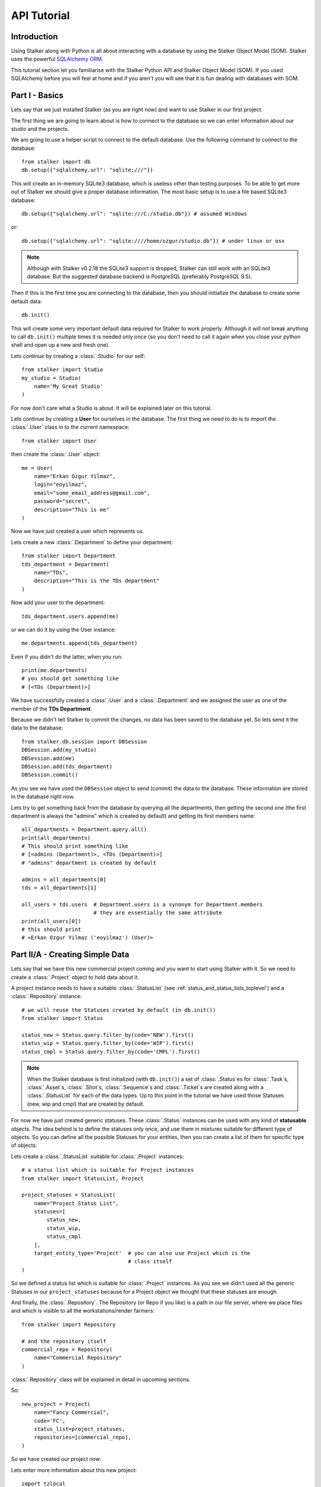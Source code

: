 .. _tutorial_toplevel:

============
API Tutorial
============

Introduction
============

Using Stalker along with Python is all about interacting with a database by
using the Stalker Object Model (SOM). Stalker uses the powerful `SQLAlchemy
ORM`_.

.. _SQLAlchemy ORM: http://www.sqlalchemy.org/docs/orm/tutorial.html

This tutorial section let you familiarise with the Stalker Python API and
Stalker Object Model (SOM). If you used SQLAlchemy before you will feel at
home and if you aren't you will see that it is fun dealing with databases with
SOM.

Part I - Basics
===============

Lets say that we just installed Stalker (as you are right now) and want to use
Stalker in our first project.

The first thing we are going to learn about is how to connect to the database
so we can enter information about our studio and the projects.

We are going to use a helper script to connect to the default database. Use the
following command to connect to the database::

  from stalker import db
  db.setup({"sqlalchemy.url": "sqlite:///"})

This will create an in-memory SQLite3 database, which is useless other than
testing purposes. To be able to get more out of Stalker we should give a proper
database information. The most basic setup is to use a file based SQLite3
database::

  db.setup({"sqlalchemy.url": "sqlite:///C:/studio.db"}) # assumed Windows

or::

  db.setup({"sqlalchemy.url": "sqlite:////home/ozgur/studio.db"}) # under linux or osx

.. ::
   This command will do the following:
    1. setup the database connection, by creating an `engine`_
    2. create the SQLite3 database file if doesn't exist
    3. create a `session`_ instance
    4. do the `mapping`_
    
   .. _session: http://www.sqlalchemy.org/docs/orm/session.html
   .. _engine: http://www.sqlalchemy.org/docs/core/engines.html
   .. _mapping: http://www.sqlalchemy.org/docs/orm/mapper_config.html

.. note::
   Although with Stalker v0.2.18 the SQLite3 support is dropped, Stalker can
   still work with an SQLite3 database. But the suggested database backend is
   PostgreSQL (preferably PostgreSQL 9.5).

Then if this is the first time you are connecting to the database, then you
should initialize the database to create some default data::

  db.init()

This will create some very important default data required for Stalker to work
properly. Although it will not break anything to call ``db.init()`` multiple
times it is needed only once (so you don't need to call it again when you close
your python shell and open up a new and fresh one).

Lets continue by creating a :class:`.Studio` for our self::

  from stalker import Studio
  my_studio = Studio(
      name='My Great Studio'
  )

For now don't care what a Studio is about. It will be explained later on this
tutorial.

Lets continue by creating a **User** for ourselves in the database. The first
thing we need to do is to import the :class:`.User` class in to the current
namespace::

  from stalker import User

then create the :class:`.User` object::

  me = User(
      name="Erkan Ozgur Yilmaz",
      login="eoyilmaz",
      email="some_email_address@gmail.com",
      password="secret",
      description="This is me"
  )

Now we have just created a user which represents us.

Lets create a new :class:`.Department` to define your department::

  from stalker import Department
  tds_department = Department(
      name="TDs",
      description="This is the TDs department"
  )

Now add your user to the department::

  tds_department.users.append(me)

or we can do it by using the User instance::

  me.departments.append(tds_department)

Even if you didn't do the latter, when you run::

  print(me.departments)
  # you should get something like
  # [<TDs (Department)>]

We have successfully created a :class:`.User` and a :class:`.Department` and we
assigned the user as one of the member of the **TDs Department**.

Because we didn't tell Stalker to commit the changes, no data has been saved to
the database yet. So lets send it the data to the database::

  from stalker.db.session import DBSession
  DBSession.add(my_studio)
  DBSession.add(me)
  DBSession.add(tds_department)
  DBSession.commit()

As you see we have used the ``DBSession`` object to send (commit) the data to
the database. These information are stored in the database right now.

Lets try to get something back from the database by querying all the
departments, then getting the second one (the first department is always the
"admins" which is created by default) and getting its first members name::

  all_departments = Department.query.all()
  print(all_departments)
  # This should print something like
  # [<admins (Department)>, <TDs (Department)>]
  # "admins" department is created by default

  admins = all_departments[0]
  tds = all_departments[1]

  all_users = tds.users  # Department.users is a synonym for Department.members
                         # they are essentially the same attribute
  print(all_users[0])
  # this should print
  # <Erkan Ozgur Yilmaz ('eoyilmaz') (User)>

Part II/A - Creating Simple Data
================================

Lets say that we have this new commercial project coming and you want to start
using Stalker with it. So we need to create a :class:`.Project` object to hold
data about it.

A project instance needs to have a suitable :class:`.StatusList` (see
:ref:`status_and_status_lists_toplevel`) and a :class:`.Repository` instance::

  # we will reuse the Statuses created by default (in db.init())
  from stalker import Status

  status_new = Status.query.filter_by(code='NEW').first()
  status_wip = Status.query.filter_by(code='WIP').first()
  status_cmpl = Status.query.filter_by(code='CMPL').first()

.. note::
   When the Stalker database is first initialized (with ``db.init()``) a set of
   :class:`.Status`\ es for :class:`.Task`\ s, :class:`.Asset`\ s,
   :class:`.Shot`\ s, :class:`.Sequence`\ s and :class:`.Ticket`\ s are created
   along with a :class:`.StatusList` for each of the data types. Up to this
   point in the tutorial we have used those Statuses (new, wip and cmpl)
   that are created by default.

For now we have just created generic statuses. These :class:`.Status` instances
can be used with any kind of **statusable** objects. The idea behind is to
define the statuses only once, and use them in mixtures suitable for different
type of objects. So you can define all the possible Statuses for your entities,
then you can create a list of them for specific type of objects.

Lets create a :class:`.StatusList` suitable for :class:`.Project` instances::

  # a status list which is suitable for Project instances
  from stalker import StatusList, Project
  
  project_statuses = StatusList(
      name="Project Status List",
      statuses=[
          status_new,
          status_wip,
          status_cmpl
      ],
      target_entity_type='Project'  # you can also use Project which is the
                                    # class itself
  )

So we defined a status list which is suitable for :class:`.Project` instances.
As you see we didn't used all the generic Statuses in our ``project_statuses``
because for a Project object we thought that these statuses are enough.

.. ::
  We also need to specify the type of the project, which is *commercial* in our
  case::
  
    from stalker import Type
    commercial_project_type = Type(
        name="Commercial Project",
        target_entity_type=Project
    )
  
  class:`~stalker.models.type.Type`\ s are generic entities that is accepted by
  any kind of entity created in Stalker. So in Stalker you can define a type
  for anything. But a couple of them, like the
  :class:`~stalker.models.project.Project` class, needs the type to be defined
  in the creation of the instance.

And finally, the :class:`.Repository`. The Repository (or Repo if you like) is
a path in our file server, where we place files and which is visible to all the
workstations/render farmers::

  from stalker import Repository
  
  # and the repository itself
  commercial_repo = Repository(
      name="Commercial Repository"
  )

:class:`.Repository` class will be explained in detail in upcoming sections.

So::

  new_project = Project(
      name="Fancy Commercial",
      code='FC',
      status_list=project_statuses,
      repositories=[commercial_repo],
  )

So we have created our project now.

Lets enter more information about this new project::

  import tzlocal
  import datetime
  from stalker import ImageFormat
  
  new_project.description = \
  """The commercial is about this fancy product. The
  client want us to have a shiny look with their
  product bla bla bla..."""

  new_project.image_format = ImageFormat(
      name="HD 1080",
      width=1920,
      height=1080
  )

  new_project.fps = 25
  local_tz = tzlocal.get_localzone()
  new_project.end = datetime.datetime(2014, 5, 15, tzinfo=local_tz)
  new_project.users.append(me)

Lets save all the new data to the database::

  DBSession.add(new_project)
  DBSession.commit()

As you see, even though we have created multiple objects (new_project,
statuses, status lists etc.) we've just added the ``new_project`` object to the
database, but don't worry all the related objects will be added to the
database.

.. note::
   Starting with Stalker v0.2.18 all the datetime information needs to have
   timezone information (we've used the local timezone in the example).


A Project generally is group of :class:`.Task`\ s that needs to be completed. A
:class:`.Task` in Stalker is a type of entity where we define the total amount
of effort need to be done (or the duration or the length of the task, see
:class:`.Task` class documentation) to consider that Task as completed. All of
the tasks (leaf tasks in fact, coming next) has ``resources`` which defines the
:class:`.User`\ s who need to work on that task and complete it. These are all
explained in :class:`.Task` class documentation.

For now you just need to now that :class:`.Asset`\ s, :class:`.Shot`\ s and
:class:`.Sequence`\ s in Stalker are derived from :class:`.Task` and they are
in fact other type of Tasks or a specialized version of Tasks.
 
So lets create a :class:`.Sequence`::

  from stalker import Sequence

  seq1 = Sequence(
      name="Sequence 1",
      code="SEQ1",
      project=new_project,
  )

And a Sequence generally has :class:`.Shot`\ s::

  from stalker import Shot

  sh001 = Shot(
      name='SH001',
      code='SH001',
      project=new_project,
      sequences=[seq1]
  )
  sh002 = Shot(
      code='SH002',
      project=new_project,
      sequences=[seq1]
  )
  sh003 = Shot(
      code='SH003',
      project=new_project,
      sequences=[seq1]
  )

send them to the database::

  DBsession.add_all([sh001, sh002, sh003])
  DBsession.commit()

.. note::
   Even though, in this tutorial we have created :class:`.Shot`\ s with one
   :class:`.Sequence` instance, it is not needed. You can create
   :class:`.Shot`\ s without any :class:`.Sequence` instance needed.
   
   For small projects like commercials, you may skip creating a Sequence at
   all.
   
   For bigger projects, like feature films, it is a very good idea to use
   Sequences and then group the Shots under them.

   But again, a Shot can be connected to multiple sequences, which is useful if
   your shot, let say, is a kind of flashback and you will use this shot again
   without changing it at all, then this feature becomes handy.

Part II/B - Querying, Updating and Deleting Data
================================================

So far we just created some simple data. What about updating them. Let say that
we created a new shot with wrong info::

  sh004 = Shot(
      code='SH004',
      project=new_project,
      sequences=[seq1]
  )
  DBSession.add(sh004)
  DBSession.commit()

and you figured out that you have created and committed a wrong info and you
want to correct it::

  sh004.code = "SH005"
  DBsession.commit()

later on lets say you wanted to get the shot back from database::

  # first find the data
  wrong_shot = Shot.query.filter_by(code="SH005").first()
  
  # now update it
  wrong_shot.code = "SH004"
  
  # commit the changes to the database
  DBsession.commit()

and let say that you decided to delete the data::

  DBsession.delete(wrong_shot)
  DBsession.commit()

If you don't close your python session, your variable are still going to
contain the data but they do not exist in the database anymore::

  wrong_shot = Shot.query.filter_by(code="SH005").first()
  print(wrong_shot)
  # should print None

for more info about update and delete options (like cascades) in SQLAlchemy
please see the `SQLAlchemy documentation`_.

.. _SQLAlchemy documentation: http://www.sqlalchemy.org/docs/orm/session.html

Part III - Pipeline
===================

Up until now, we skipped a lot of stuff here to take little steps every time.
Even tough we have created users, departments, projects, sequences and shots,
Stalker still doesn't know much about our studio. For example, it doesn't have
any information about the **pipeline** that we are following and what steps we
do to complete those shots, thus to complete the project.

In Stalker, pipeline is managed by :class:`~stalker.models.task.Task`\ s. So
you create Tasks for Shots and then you can create dependencies between tasks.

So lets create a couple of tasks for one of the shots we have created before::

  from stalker import Task

  previs = Task(
      name="Previs",
      parent=sh001
  )
  
  matchmove = Task(
      name="Matchmove",
      parent=sh001
  )
  
  anim = Task(
      name="Animation",
      parent=sh001
  )
  
  lighting = Task(
      name="Lighting",
      parent=sh001
  )
  
  comp = Task(
      name="comp",
      parent=sh001
  )

Now create the dependencies between them::

  comp.depends = [lighting]
  lighting.depends = [anim]
  anim.depends = [previs, matchmove]

Stalker uses this dependency relation in scheduling these tasks. That is by
appending "lighting" task as one of the dependencies of comp, Stalker now know
that lighting should be completed to let the resource of the comp task start
working. The "Task Scheduling" will be explained in detail later on in this
tutorial.

Part IV - Task & Resource Management
====================================

Now we have a couple of Shots with couple of tasks inside it but we didn't
assign the tasks to anybody to let them complete this job.

Lets assign all this stuff to our self (for now :) )::

  previs.resources = [me]
  previs.schedule_timing = 10
  previs.schedule_unit = 'd'

  matchmove.resources = [me]
  matchmove.schedule_timing = 2
  matchmove.schedule_unit = 'd'

  anim.resources = [me]
  anim.schedule_timing = 5
  anim.schedule_unit = 'd'

  lighting.resources = [me]
  lighting.schedule_timing = 3
  lighting.schedule_unit = 'd'

  comp.resources = [me]
  comp.schedule_timing = 6
  comp.schedule_unit = 'h'

Now Stalker knows the hierarchy of the tasks and how much effort is needed to
complete this tasks. Stalker will use this information to solve the Scheduling
problem, and will tell you when to start and complete this tasks.

Lets commit the changes again::

  DBsession.commit()

If you noticed, this time we didn't add anything to the session, cause we have
added the ``sh001`` in a previous commit, and because all the objects are
attached to this shot object in some way, all the changes has been tracked and
added to the database.

Part V - Scheduling
===================

In previous sections of this tutorial we have created a :class:`.Shot` and then
created a couple of :class:`.Task`\ s to this shot and then assigned our self
as the resource of these tasks.

Stalker knows enough about our little project now, but we don't know where to
start the project from. That is which task should we start from.

In Stalker, defining the start and end dates of a Task (also of an Asset, Shot
and Sequence) is called "Scheduling". Stalker, with the help of `TaskJuggler`_,
can solve this problem and define when the resource should work on a specific
task.

.. warning::
   You should have `TaskJuggler`_ installed in your system, and you should have
   configured your Stalker installation to be able to find the ``tj3``
   executable.

   On a linux system this should be fairly straight forward, just install
   `TaskJuggler`_ and stalker will be able to use it.

   But for other OSes, like OSX and Windows, you should create an environment
   variable called ``STALKER_PATH`` and then place a file called ``config.py``
   inside the folder that this path is pointing at. And then add the following
   to this ``config.py``::

     tj_command = 'C:\\Path\\to\\tj3.exe'

   The default value for ``tj_command`` config variable is
   ``/usr/local/bin/tj3``, so if on a Linux or OSX system when you run::

     which tj3

   is returning this value (``/usr/local/bin/tj3``) you don't need to setup
   anything.

   .. _TaskJuggler: http://www.taskjuggler.org/

So, lets schedule our project by using the :class:`.Studio` instance that we
have created at the beginning of this tutorial::

  from stalker import TaskJugglerScheduler

  my_studio.scheduler = TaskJugglerScheduler()
  my_studio.duration = datetime.timedelta(days=365)  # we are setting the
  my_studio.schedule(scheduled_by=me)                # duration to 1 year just
                                                     # to be sure that TJ3
                                                     # will not complain
                                                     # about the project is not
                                                     # fitting in to the time
                                                     # frame.
  DBsession.commit()  # to reflect the change

This should take a little while depending to your projects size (around 1-2
seconds for this tutorial, but around ~15 min for a project with 15000+ tasks).

When it is finished all of your tasks now have their ``computed_start`` and
``computed_end`` values filled with proper data. Now check the start and end
values::

  print(previs.computed_start)     # 2014-04-02 16:00:00
  print(previs.computed_end)       # 2014-04-15 15:00:00

  print(matchmove.computed_start)  # 2014-04-15 15:00:00
  print(matchmove.computed_end)    # 2014-04-17 13:00:00

  print(anim.computed_start)       # 2014-04-17 13:00:00
  print(anim.computed_end)         # 2014-04-23 17:00:00
  
  print(lighting.computed_start)   # 2014-04-23 17:00:00
  print(lighting.computed_end)     # 2014-04-24 11:00:00

  print(comp.computed_start)       # 2014-04-24 11:00:00
  print(comp.computed_end)         # 2014-04-24 17:00:00

The dates are probably going to be different in your computer. But as you see
Stalker has computed the start and end date values for each of the tasks. They
are simply following one other, this is because we have entered only one
resource for each of the task.

You should know that "Scheduling" is a huge concept and it is greatly explained
in `TaskJuggler`_ documentation.

For a last thing you can check the ``to_tjp`` values of each data we have
created for now, so try running::

  print(my_studio.to_tjp)
  print(me.to_tjp)
  print(comp.to_tjp)
  print(new_project.to_tjp)

If you are familiar with TaskJuggler, you should recognize the output of each
``to_tjp`` variable. So essentially Stalker is mapping all of its data to a
TaskJuggler compatible string. A very small part of TaskJuggler directives are
currently supported. But it is enough to schedule very complex projects with
complex dependency relation and Task hierarchies. And with every new version of
Stalker the supported TaskJuggler directives are expanded.

Part VI - Asset Management
==========================

Now we have created a lot of things but other then storing all the data in the
database, we didn't do much. Stalker still doesn't have information about a lot
of things. For example, it doesn't know how to handle your asset versions
(:class:`.Version`) namely it doesn't know how to store your data that you are
going to create while completing these tasks.

So what we need to define is a place in our file structure. It doesn't need to
be a network shared directory but if you are not working alone than it means
that everyone needs to reach your data and the simplest way to do this is to
place your files in a network share, there are other alternatives like storing
your files locally and sharing your revisions with a Software Configuration
Management (SCM) system, Stalker doesn't support the latter right now.

We are going to see the first alternative, which uses a network share in our
fileserver, and this network share is called a :class:`.Repository` in Stalker.

A repository is a file path, preferably a path which is mapped or mounted to
the same path on every computer in your studio (also you can use ``autofs``
with an OpenLDAP server in which you can synchronize all off the mount points
on all of your workstations and render slaves at once).

In Stalker, you can have several repositories, let say one for Commercials and
another one for each big Movie projects.

You can define repositories and assign projects to those repositories.

We have already created a repository while creating our first project. But the
repository has missing information. A Repository object shows the path that we
create our projects into. Lets enter the paths for all the major operating
systems::

  commercial_repo.linux_path   = "/mnt/M/commercials"
  commercial_repo.osx_path     = "/Volumes/M/commercials"
  commercial_repo.windows_path = "M:/commercials"  # you can use reverse
                                                   # slashes (\\) if you want

And if you ask for the path to a repository object it will always give the
correct answer according to your operating system::

  print(commercial_repo.path)
  # under Windows outputs:
  # M:/commercials
  #
  # in Linux and variants:
  # /mnt/M/commercials
  #
  # and in OSX:
  # /Volumes/M/commercials

.. note::
  Stalker always uses forward slashes no matter what operating system you are
  using. It is like that even if you define your paths with reverse slashes
  (\\).

Assigning this repository to our project is not enough, Stalker still doesn't
know about the directory structure of this project. To explain the project
structure to Stalker we use a :class:`.Structure` instance::

  from stalker import Structure
  
  commercial_project_structure = Structure(
      name="Commercial Projects Structure"
  )
  
  # now assign this structure to our project
  new_project.structure = commercial_project_structure

.. versionadded:: 0.2.13

   Starting with Stalker version 0.2.13 :class:`.Project` instances can have
   **multiple** :class:`.Repository` instances attached. So you can create
   complex templates where you can for example store published versions on a
   different server/network share or you can setup so the outputs of a version
   (like the rendered files) are stored on a different server, and etc.

   *The following examples are updated in a simple way and examples showing*
   *the advantage of having multiple repositories will be added on later*
   *versions.*

Now we have created a very simple structure instance, but we still need to
create :class:`.FilenameTemplate` instances for Tasks which then will be used
by the :class:`.Version` instances to generate a consistent and meaningful path
and filename::

  from stalker import FilenameTemplate

  task_template = FilenameTemplate(
      name='Task Template for Commercials',
      target_entity_type='Task',
      path='$REPO{{project.repository.id}}/{{project.code}}/{%- for p in parent_tasks -%}{{p.nice_name}}/{%- endfor -%}',
      filename='{{version.nice_name}}_v{{"%03d"|format(version.version_number)}}'
  )

  # and append it to our project structure
  commercial_project_structure.templates.append(task_template)

  # commit to database
  DBsession.commit()  # no need to add anything, project is already on db

By defining a :class:`.FilenameTemplate` instance we have essentially told
Stalker how to store :class:`.Version` instances created for :class:`.Task`
entities in our :class:`.Repository`.

The data entered both to the ``path`` and ``filename`` arguments are `Jinja2`_
directives. The :class:`.Version` class knows how to render these templates
while calculating its ``path`` and ``filename`` attributes.

Also, if you noticed we have used an environment variable "$REPO" along with
the id of the first repository in the project "{{project.repository.id}}"
(attention! ``project.repository`` always shows the first repository in the
project), this is a new feature introduced with Stalker version 0.2.13. Stalker
creates environment variables on runtime for each of the repository whenever a
repository is created and inserted in to the DB or it will create environment
variables for already existing repositories upon a successful database
connection.

Lets create a :class:`.Version` instance for one of our tasks::

  from stalker import Version
  
  vers1 = Version(
      task=comp
  )

  # we need to update the paths
  vers1.update_paths()

  # check the path and filename
  print(vers1.path)                # '$REPO33/FC/SH001/comp'
  print(vers1.filename)            # 'SH001_comp_Main_v001'
  print(vers1.full_path)           # '$REPO33/FC/SH001/comp/SH001_comp_Main_v001'

  # now the absolute values, values with repository root
  # because I'm running this code in a Linux laptop, my results are using the
  # linux path of the repository
  print(vers1.absolute_path)       # '/mnt/M/commercials/FC/SH001/comp'
  print(vers1.absolute_full_path)  # '/mnt/M/commercials/FC/SH001/comp/SH001_comp_Main_v001'

  # check the version_number
  print(vers1.version_number)      # 1

  # commit to database
  DBsession.commit()

As you see, the :class:`.Version` instance magically knows where to place
itself and what to use as the filename. Thanks to Stalker it is now easy to
create version files where you don't have weird file names (ex:
'Shot1_comp_Final', 'Shot1_comp_Final_revised',
'Shot1_comp_Final_revised_Final', 'Shot1_comp_Final_revised_Final_real_final'
and the list goes on, we all know those filenames don't we :) ).

With Stalker the filename and path always follows strict rules.

Also by using the :attr:`.Version.is_published` attribute you can define which
of the versions are usable and which are versions that you are still working
on::

  vers1.is_published = False  # I still work on this version, this is not a
                              # usable one

Lets create another version for the same task and see what happens::

  # be sure that you've committed the previous version to the database
  # to let Stalker now what number to give for the next version
  vers2 = Version(task=comp)
  vers2.update_paths()  # this call probably will disappear in next version of
                        # Stalker, so Stalker will automatically update the
                        # paths on Version.__init__()

  print(vers2.version_number)  # 2
  print(vers2.filename)        # 'SH001_comp_Main_v002'

  # before creating a new version commit this one to db
  DBsession.commit()

  # now create a new version
  vers3 = Version(task=comp)
  vers3.update_paths()

  print(vers3.version_number)  # 3
  print(vers3.filename)        # 'SH001_comp_Main_v002'

Isn't that nice, Stalker increments the version number automatically.

Also you can query all the versions of a specific task by::

  # using pure Python
  vers_from_python = comp.versions  # [<FC_SH001_comp_Main_v001 (Version)>,
                                    #  <FC_SH001_comp_Main_v002 (Version)>,
                                    #  <FC_SH001_comp_Main_v003 (Version)>]

  # or using a query
  vers_from_query = Version.query.filter_by(task=comp).all()

  # again returns
  # [<FC_SH001_comp_Main_v001 (Version)>,
  #  <FC_SH001_comp_Main_v002 (Version)>,
  #  <FC_SH001_comp_Main_v003 (Version)>]

  assert vers_from_python == vers_from_query

.. _Jinja2: http://jinja.pocoo.org/

.. note::
   Stalker stores :attr:`.Version.path` and :attr:`.Version.filename`
   attributes in the database, so the values does not contain any OS specific
   path. It will only show the OS specific path on
   :attr:`.Version.absolute_path` and on :attr:`.Version.absolute_full_path`
   attributes by joining the :attr:`.Repository.path` with the path values from
   database momentarily.

You can also setup your project structure to have default directories::

  commercial_project_structure.custom_template = """
  Temp
  References
  References/Movies
  References/Images
  """

When the above template is executed each line will refer to a directory.

Part VII - Collaboration (not completed)
========================================

We came a lot from the start, but what is the use of an Production Asset
Management System if we can not communicate with our colleagues.

In Stalker you can communicate with others in the system, by:
  
  * Leaving a :class:`.Note` to anything created in
    Stalker (except you can not create a :class:`.Note` to another
    :class:`.Note` and to a :class:`.Tag`).
  * Sending a :class:`.Message` directly to them or to a group of users. (Not
    implemented yet).
  * Anyone can create a :class:`.Ticket` for a :class:`.Project`.
  * You can create wiki :class:`.Page`\ s per :class:`.Project`.

Part VIII - Extending SOM (coming)
==================================

This part will be covered soon

Conclusion
==========

In this tutorial, you have nearly learned a quarter of what Stalker supplies as
a Python library.

Stalker is a very flexible and powerful Production Asset Management system. As
of writing this tutorial it has been developed for the last 5 years (4 years
with the only developer being yours truly and for another 1 year where his wife
is also attended to the project) and it is currently been used in production of
a feature movie.

But it is only a Python library so it doesn't supply any graphical user
interface.

There are other projects, namely `Stalker Pyramid`_ and `Anima`_ that is using
Stalker in their back ends. `Stalker Pyramid`_ is an `Pyramid`_ based Web
application and `Anima`_ is a pipeline library.

You can clone their repositories to see how PyQt4 and PySide UIs are created
with Stalker (in Anima) and how it is used as the database model for a Web
application in `Stalker Pyramid`_.

.. _Stalker Pyramid: http://code.google.com/p/stalker-pyramid/
.. _Anima: https://github.com/eoyilmaz/anima
.. _Pyramid: http://www.pylonsproject.org/
